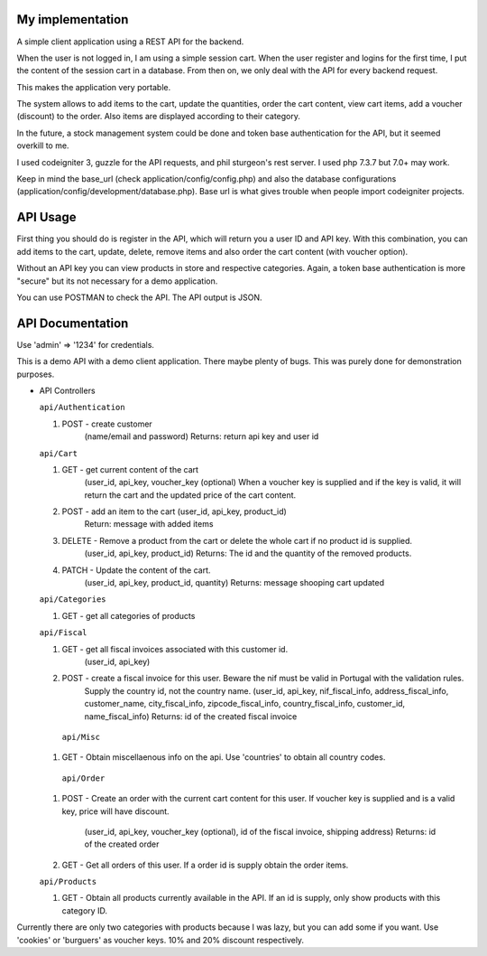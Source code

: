 ###################
My implementation
###################

A simple client application using a REST API for the backend.

When the user is not logged in, I am using a simple session cart. When the user register and logins for the first time, I put the content of the session cart in a database.
From then on, we only deal with the API for every backend request.

This makes the application very portable.

The system allows to add items to the cart, update the quantities, order the cart content, view cart items, add a voucher (discount) to the order. Also items are displayed according to their category.

In the future, a stock management system could be done and token base authentication for the API, but it seemed overkill to me.

I used codeigniter 3, guzzle for the API requests, and phil sturgeon's rest server. I used php 7.3.7 but 7.0+ may work.


Keep in mind the base_url (check application/config/config.php) and also the database configurations (application/config/development/database.php). Base url is what gives trouble when people import codeigniter projects.

###################
API Usage
###################

First thing you should do is register in the API, which will return you a user ID and API key.
With this combination, you can add items to the cart, update, delete, remove items and also order the cart content (with voucher option).

Without an API key you can view products in store and respective categories. 
Again, a token base authentication is more "secure" but its not necessary for a demo application.

You can use POSTMAN to check the API. The API output is JSON.


###################
API Documentation
###################

Use 'admin' => '1234' for credentials.

This is a demo API with a demo client application.
There maybe plenty of bugs. This was purely done for demonstration purposes.

*   API Controllers

    ``api/Authentication``

    1. POST - create customer
        (name/email and password)
        Returns: return api key and user id

    ``api/Cart``

    1. GET - get current content of the cart
        (user_id, api_key, voucher_key (optional)
        When a voucher key is supplied and if the key is valid, it will return the cart and the updated price of the cart content.

    2. POST - add an item to the cart (user_id, api_key, product_id)
        Return: message with added items

    3. DELETE - Remove a product from the cart or delete the whole cart if no product id is supplied.
        (user_id, api_key, product_id)
        Returns: The id and the quantity of the removed products.

    4. PATCH - Update the content of the cart.
        (user_id, api_key, product_id, quantity)
        Returns: message shooping cart updated


    ``api/Categories``

    1. GET - get all categories of products

    ``api/Fiscal``

    1. GET - get all fiscal invoices associated with this customer id.
        (user_id, api_key)

    2. POST - create a fiscal invoice for this user. Beware the nif must be valid in Portugal with the validation rules.
        Supply the country id, not the country name.
        (user_id, api_key, nif_fiscal_info, address_fiscal_info, customer_name, city_fiscal_info, zipcode_fiscal_info, country_fiscal_info, customer_id, name_fiscal_info)
        Returns: id of the created fiscal invoice

      ``api/Misc``

    1. GET - Obtain miscellaenous info on the api. Use 'countries' to obtain all country codes.


     ``api/Order``

    1. POST - Create an order with the current cart content for this user.
       If voucher key is supplied and is a valid key, price will have discount.
        (user_id, api_key, voucher_key (optional), id of the fiscal invoice, shipping address)
        Returns: id of the created order

    2. GET - Get all orders of this user. If a order id is supply obtain the order items.

    ``api/Products``

    1. GET - Obtain all products currently available in the API. If an id is supply, only show products with this category ID.


Currently there are only two categories with products because I was lazy, but you can add some if you want.
Use 'cookies' or 'burguers' as voucher keys. 10% and 20% discount respectively.

